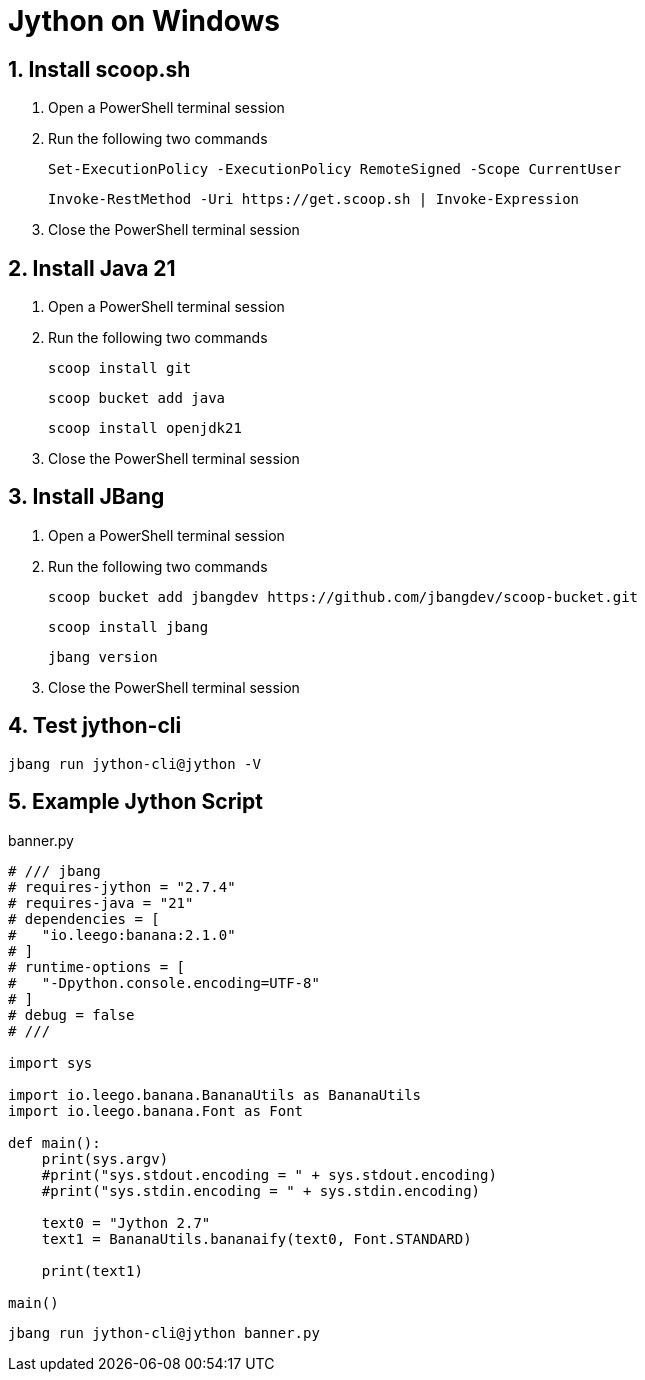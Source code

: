= Jython on Windows
:sectnums:

== Install scoop.sh

. Open a PowerShell terminal session

. Run the following two commands
+
[source,commandline]
----
Set-ExecutionPolicy -ExecutionPolicy RemoteSigned -Scope CurrentUser
----
+
[source,commandline]
----
Invoke-RestMethod -Uri https://get.scoop.sh | Invoke-Expression
----

. Close the PowerShell terminal session

== Install Java 21

. Open a PowerShell terminal session

. Run the following two commands
+
[source,commandline]
----
scoop install git
----
+
[source,commandline]
----
scoop bucket add java
----
+
[source,commandline]
----
scoop install openjdk21
----

. Close the PowerShell terminal session

// == Install WingetUI

// . Open a PowerShell terminal session

// . Run the following two commands
// +
// [source,commandline]
// ----
// scoop bucket add extras
// ----
// +
// [source,commandline]
// ----
// scoop install extras/unigetui
// ----

// . Close the PowerShell terminal session

== Install JBang

. Open a PowerShell terminal session

. Run the following two commands
+
[source,commandline]
----
scoop bucket add jbangdev https://github.com/jbangdev/scoop-bucket.git
----
+
[source,commandline]
----
scoop install jbang
----
+
[source,commandline]
----
jbang version
----

. Close the PowerShell terminal session

== Test jython-cli

[source,commandline]
----
jbang run jython-cli@jython -V
----

== Example Jython Script

.banner.py
[source,python]
----
# /// jbang
# requires-jython = "2.7.4"
# requires-java = "21"
# dependencies = [
#   "io.leego:banana:2.1.0"
# ]
# runtime-options = [
#   "-Dpython.console.encoding=UTF-8"
# ]
# debug = false
# ///

import sys

import io.leego.banana.BananaUtils as BananaUtils
import io.leego.banana.Font as Font

def main():
    print(sys.argv)
    #print("sys.stdout.encoding = " + sys.stdout.encoding)
    #print("sys.stdin.encoding = " + sys.stdin.encoding)

    text0 = "Jython 2.7"
    text1 = BananaUtils.bananaify(text0, Font.STANDARD)

    print(text1)

main()
----

[source,commandline]
----
jbang run jython-cli@jython banner.py
----